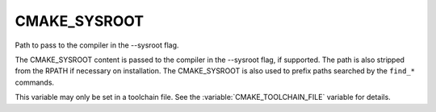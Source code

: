 CMAKE_SYSROOT
-------------

Path to pass to the compiler in the --sysroot flag.

The CMAKE_SYSROOT content is passed to the compiler in the --sysroot
flag, if supported.  The path is also stripped from the RPATH if
necessary on installation.  The CMAKE_SYSROOT is also used to prefix
paths searched by the ``find_*`` commands.

This variable may only be set in a toolchain file. See the
:variable:`CMAKE_TOOLCHAIN_FILE` variable for details.
